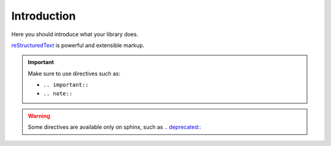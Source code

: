 .. _Introduction:


Introduction
============

Here you should introduce what your library does.

`reStructuredText <http://www.sphinx-doc.org/en/master/usage/restructuredtext/basics.html>`_ is powerful and extensible markup.

.. important:: Make sure to use directives such as:

   - ``.. important::``
   - ``.. note::``

.. seealso:: You can reference external libraries through `intersphinx <http://www.sphinx-doc.org/en/master/ext/intersphinx.html>`_.
   For example, :py:meth:`requests.post` or :py:class:`~requests.Session`.

.. warning:: Some directives are available only on sphinx, such as `.. deprecated:: <http://www.sphinx-doc.org/en/master/usage/restructuredtext/directives.html#directive-deprecated>`_

.. deprecated:: 0.0.1
   This is useful to document breaking changes in the API.
